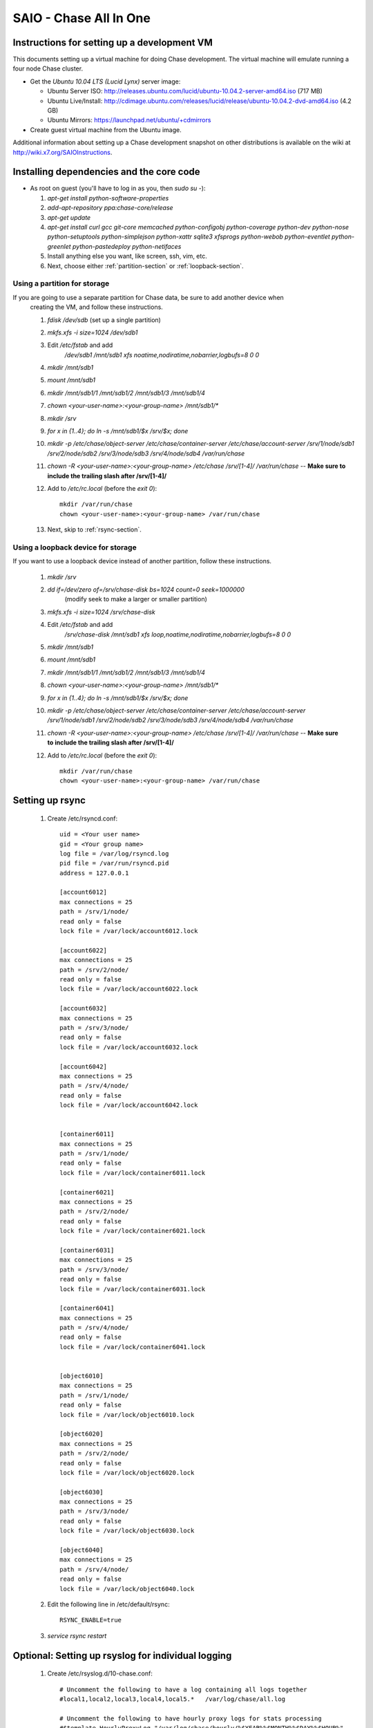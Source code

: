 =======================
SAIO - Chase All In One
=======================

---------------------------------------------
Instructions for setting up a development VM
---------------------------------------------

This documents setting up a virtual machine for doing Chase development. The
virtual machine will emulate running a four node Chase cluster.

* Get the *Ubuntu 10.04 LTS (Lucid Lynx)* server image:

  - Ubuntu Server ISO: http://releases.ubuntu.com/lucid/ubuntu-10.04.2-server-amd64.iso (717 MB)
  - Ubuntu Live/Install: http://cdimage.ubuntu.com/releases/lucid/release/ubuntu-10.04.2-dvd-amd64.iso (4.2 GB)
  - Ubuntu Mirrors: https://launchpad.net/ubuntu/+cdmirrors

* Create guest virtual machine from the Ubuntu image. 

Additional information about setting up a Chase development snapshot on other distributions is 
available on the wiki at http://wiki.x7.org/SAIOInstructions.

-----------------------------------------
Installing dependencies and the core code
-----------------------------------------
* As root on guest (you'll have to log in as you, then `sudo su -`):

  #. `apt-get install python-software-properties`
  #. `add-apt-repository ppa:chase-core/release`
  #. `apt-get update`
  #. `apt-get install curl gcc git-core memcached python-configobj
     python-coverage python-dev python-nose python-setuptools python-simplejson
     python-xattr sqlite3 xfsprogs python-webob python-eventlet
     python-greenlet python-pastedeploy python-netifaces`
  #. Install anything else you want, like screen, ssh, vim, etc.
  #. Next, choose either :ref:`partition-section` or :ref:`loopback-section`. 


.. _partition-section:

Using a partition for storage
=============================

If you are going to use a separate partition for Chase data, be sure to add another device when
  creating the VM, and follow these instructions. 
  
  #. `fdisk /dev/sdb` (set up a single partition)
  #. `mkfs.xfs -i size=1024 /dev/sdb1`
  #. Edit `/etc/fstab` and add
       `/dev/sdb1 /mnt/sdb1 xfs noatime,nodiratime,nobarrier,logbufs=8 0 0`
  #. `mkdir /mnt/sdb1`
  #. `mount /mnt/sdb1`
  #. `mkdir /mnt/sdb1/1 /mnt/sdb1/2 /mnt/sdb1/3 /mnt/sdb1/4`
  #. `chown <your-user-name>:<your-group-name> /mnt/sdb1/*`
  #. `mkdir /srv`
  #. `for x in {1..4}; do ln -s /mnt/sdb1/$x /srv/$x; done`
  #. `mkdir -p /etc/chase/object-server /etc/chase/container-server /etc/chase/account-server /srv/1/node/sdb1 /srv/2/node/sdb2 /srv/3/node/sdb3 /srv/4/node/sdb4 /var/run/chase`
  #. `chown -R <your-user-name>:<your-group-name> /etc/chase /srv/[1-4]/ /var/run/chase` -- **Make sure to include the trailing slash after /srv/[1-4]/**
  #. Add to `/etc/rc.local` (before the `exit 0`)::

        mkdir /var/run/chase
        chown <your-user-name>:<your-group-name> /var/run/chase
  #. Next, skip to :ref:`rsync-section`. 


.. _loopback-section:

Using a loopback device for storage
===================================

If you want to use a loopback device instead of another partition, follow these instructions. 

  #. `mkdir /srv`
  #. `dd if=/dev/zero of=/srv/chase-disk bs=1024 count=0 seek=1000000` 
       (modify seek to make a larger or smaller partition)
  #. `mkfs.xfs -i size=1024 /srv/chase-disk`
  #. Edit `/etc/fstab` and add
       `/srv/chase-disk /mnt/sdb1 xfs loop,noatime,nodiratime,nobarrier,logbufs=8 0 0`
  #. `mkdir /mnt/sdb1`
  #. `mount /mnt/sdb1`
  #. `mkdir /mnt/sdb1/1 /mnt/sdb1/2 /mnt/sdb1/3 /mnt/sdb1/4`
  #. `chown <your-user-name>:<your-group-name> /mnt/sdb1/*`
  #. `for x in {1..4}; do ln -s /mnt/sdb1/$x /srv/$x; done`
  #. `mkdir -p /etc/chase/object-server /etc/chase/container-server /etc/chase/account-server /srv/1/node/sdb1 /srv/2/node/sdb2 /srv/3/node/sdb3 /srv/4/node/sdb4 /var/run/chase`
  #. `chown -R <your-user-name>:<your-group-name> /etc/chase /srv/[1-4]/ /var/run/chase` -- **Make sure to include the trailing slash after /srv/[1-4]/**
  #. Add to `/etc/rc.local` (before the `exit 0`)::

        mkdir /var/run/chase
        chown <your-user-name>:<your-group-name> /var/run/chase

.. _rsync-section:

----------------
Setting up rsync
----------------

  #. Create /etc/rsyncd.conf::

        uid = <Your user name>
        gid = <Your group name>
        log file = /var/log/rsyncd.log
        pid file = /var/run/rsyncd.pid
        address = 127.0.0.1

        [account6012]
        max connections = 25
        path = /srv/1/node/
        read only = false
        lock file = /var/lock/account6012.lock

        [account6022]
        max connections = 25
        path = /srv/2/node/
        read only = false
        lock file = /var/lock/account6022.lock

        [account6032]
        max connections = 25
        path = /srv/3/node/
        read only = false
        lock file = /var/lock/account6032.lock

        [account6042]
        max connections = 25
        path = /srv/4/node/
        read only = false
        lock file = /var/lock/account6042.lock


        [container6011]
        max connections = 25
        path = /srv/1/node/
        read only = false
        lock file = /var/lock/container6011.lock

        [container6021]
        max connections = 25
        path = /srv/2/node/
        read only = false
        lock file = /var/lock/container6021.lock

        [container6031]
        max connections = 25
        path = /srv/3/node/
        read only = false
        lock file = /var/lock/container6031.lock

        [container6041]
        max connections = 25
        path = /srv/4/node/
        read only = false
        lock file = /var/lock/container6041.lock


        [object6010]
        max connections = 25
        path = /srv/1/node/
        read only = false
        lock file = /var/lock/object6010.lock

        [object6020]
        max connections = 25
        path = /srv/2/node/
        read only = false
        lock file = /var/lock/object6020.lock

        [object6030]
        max connections = 25
        path = /srv/3/node/
        read only = false
        lock file = /var/lock/object6030.lock

        [object6040]
        max connections = 25
        path = /srv/4/node/
        read only = false
        lock file = /var/lock/object6040.lock

  #. Edit the following line in /etc/default/rsync::

        RSYNC_ENABLE=true

  #. `service rsync restart`

---------------------------------------------------
Optional: Setting up rsyslog for individual logging
---------------------------------------------------

  #. Create /etc/rsyslog.d/10-chase.conf::

      # Uncomment the following to have a log containing all logs together
      #local1,local2,local3,local4,local5.*   /var/log/chase/all.log

      # Uncomment the following to have hourly proxy logs for stats processing
      #$template HourlyProxyLog,"/var/log/chase/hourly/%$YEAR%%$MONTH%%$DAY%%$HOUR%"
      #local1.*;local1.!notice ?HourlyProxyLog

      local1.*;local1.!notice /var/log/chase/proxy.log
      local1.notice           /var/log/chase/proxy.error
      local1.*                ~

      local2.*;local2.!notice /var/log/chase/storage1.log
      local2.notice           /var/log/chase/storage1.error
      local2.*                ~

      local3.*;local3.!notice /var/log/chase/storage2.log
      local3.notice           /var/log/chase/storage2.error
      local3.*                ~

      local4.*;local4.!notice /var/log/chase/storage3.log
      local4.notice           /var/log/chase/storage3.error
      local4.*                ~

      local5.*;local5.!notice /var/log/chase/storage4.log
      local5.notice           /var/log/chase/storage4.error
      local5.*                ~

  #. Edit /etc/rsyslog.conf and make the following change::
      
      $PrivDropToGroup adm

  #. `mkdir -p /var/log/chase/hourly`
  #. `chown -R syslog.adm /var/log/chase`
  #. `service rsyslog restart`

------------------------------------------------
Getting the code and setting up test environment
------------------------------------------------

Sample configuration files are provided with all defaults in line-by-line comments. 

Do these commands as you on guest. 

  #. `mkdir ~/bin`
  #. Check out the chase repo with `git clone https://github.com/x7/chase.git`
  #. Build a development installation of chase, for example: 
     `cd ~/chase; sudo python setup.py develop`
  #. Edit `~/.bashrc` and add to the end::

        export CHASE_TEST_CONFIG_FILE=/etc/chase/func_test.conf
        export PATH=${PATH}:~/bin

  #. `. ~/.bashrc`
  
---------------------
Configuring each node
---------------------

Sample configuration files are provided with all defaults in line-by-line comments.
  
  #. Create `/etc/chase/proxy-server.conf`::

        [DEFAULT]
        bind_port = 8080
        user = <your-user-name>
        log_facility = LOG_LOCAL1

        [pipeline:main]
        pipeline = healthcheck cache tempauth proxy-server
        
        [app:proxy-server]
        use = egg:chase#proxy
        allow_account_management = true
        account_autocreate = true

        [filter:tempauth]
        use = egg:chase#tempauth
        user_admin_admin = admin .admin .reseller_admin
        user_test_tester = testing .admin
        user_test2_tester2 = testing2 .admin
        user_test_tester3 = testing3

        [filter:healthcheck]
        use = egg:chase#healthcheck

        [filter:cache]
        use = egg:chase#memcache

  #. Create `/etc/chase/chase.conf`::

        [chase-hash]
        # random unique string that can never change (DO NOT LOSE)
        chase_hash_path_suffix = changeme

  #. Create `/etc/chase/account-server/1.conf`::

        [DEFAULT]
        devices = /srv/1/node
        mount_check = false
        bind_port = 6012
        user = <your-user-name>
        log_facility = LOG_LOCAL2

        [pipeline:main]
        pipeline = account-server

        [app:account-server]
        use = egg:chase#account

        [account-replicator]
        vm_test_mode = yes

        [account-auditor]

        [account-reaper]

  #. Create `/etc/chase/account-server/2.conf`::

        [DEFAULT]
        devices = /srv/2/node
        mount_check = false
        bind_port = 6022
        user = <your-user-name>
        log_facility = LOG_LOCAL3

        [pipeline:main]
        pipeline = account-server

        [app:account-server]
        use = egg:chase#account

        [account-replicator]
        vm_test_mode = yes

        [account-auditor]

        [account-reaper]

  #. Create `/etc/chase/account-server/3.conf`::

        [DEFAULT]
        devices = /srv/3/node
        mount_check = false
        bind_port = 6032
        user = <your-user-name>
        log_facility = LOG_LOCAL4

        [pipeline:main]
        pipeline = account-server

        [app:account-server]
        use = egg:chase#account

        [account-replicator]
        vm_test_mode = yes

        [account-auditor]

        [account-reaper]

  #. Create `/etc/chase/account-server/4.conf`::

        [DEFAULT]
        devices = /srv/4/node
        mount_check = false
        bind_port = 6042
        user = <your-user-name>
        log_facility = LOG_LOCAL5

        [pipeline:main]
        pipeline = account-server

        [app:account-server]
        use = egg:chase#account

        [account-replicator]
        vm_test_mode = yes

        [account-auditor]

        [account-reaper]

  #. Create `/etc/chase/container-server/1.conf`::

        [DEFAULT]
        devices = /srv/1/node
        mount_check = false
        bind_port = 6011
        user = <your-user-name>
        log_facility = LOG_LOCAL2

        [pipeline:main]
        pipeline = container-server

        [app:container-server]
        use = egg:chase#container

        [container-replicator]
        vm_test_mode = yes

        [container-updater]

        [container-auditor]

        [container-sync]

  #. Create `/etc/chase/container-server/2.conf`::

        [DEFAULT]
        devices = /srv/2/node
        mount_check = false
        bind_port = 6021
        user = <your-user-name>
        log_facility = LOG_LOCAL3

        [pipeline:main]
        pipeline = container-server

        [app:container-server]
        use = egg:chase#container

        [container-replicator]
        vm_test_mode = yes

        [container-updater]

        [container-auditor]

        [container-sync]

  #. Create `/etc/chase/container-server/3.conf`::

        [DEFAULT]
        devices = /srv/3/node
        mount_check = false
        bind_port = 6031
        user = <your-user-name>
        log_facility = LOG_LOCAL4

        [pipeline:main]
        pipeline = container-server

        [app:container-server]
        use = egg:chase#container

        [container-replicator]
        vm_test_mode = yes

        [container-updater]

        [container-auditor]

        [container-sync]

  #. Create `/etc/chase/container-server/4.conf`::

        [DEFAULT]
        devices = /srv/4/node
        mount_check = false
        bind_port = 6041
        user = <your-user-name>
        log_facility = LOG_LOCAL5

        [pipeline:main]
        pipeline = container-server

        [app:container-server]
        use = egg:chase#container

        [container-replicator]
        vm_test_mode = yes

        [container-updater]

        [container-auditor]

        [container-sync]


  #. Create `/etc/chase/object-server/1.conf`::

        [DEFAULT]
        devices = /srv/1/node
        mount_check = false
        bind_port = 6010
        user = <your-user-name>
        log_facility = LOG_LOCAL2

        [pipeline:main]
        pipeline = object-server

        [app:object-server]
        use = egg:chase#object

        [object-replicator]
        vm_test_mode = yes

        [object-updater]

        [object-auditor]

  #. Create `/etc/chase/object-server/2.conf`::

        [DEFAULT]
        devices = /srv/2/node
        mount_check = false
        bind_port = 6020
        user = <your-user-name>
        log_facility = LOG_LOCAL3

        [pipeline:main]
        pipeline = object-server

        [app:object-server]
        use = egg:chase#object

        [object-replicator]
        vm_test_mode = yes

        [object-updater]

        [object-auditor]

  #. Create `/etc/chase/object-server/3.conf`::

        [DEFAULT]
        devices = /srv/3/node
        mount_check = false
        bind_port = 6030
        user = <your-user-name>
        log_facility = LOG_LOCAL4

        [pipeline:main]
        pipeline = object-server

        [app:object-server]
        use = egg:chase#object

        [object-replicator]
        vm_test_mode = yes

        [object-updater]

        [object-auditor]

  #. Create `/etc/chase/object-server/4.conf`::

        [DEFAULT]
        devices = /srv/4/node
        mount_check = false
        bind_port = 6040
        user = <your-user-name>
        log_facility = LOG_LOCAL5

        [pipeline:main]
        pipeline = object-server

        [app:object-server]
        use = egg:chase#object

        [object-replicator]
        vm_test_mode = yes

        [object-updater]

        [object-auditor]

------------------------------------
Setting up scripts for running Chase
------------------------------------

  #. Create `~/bin/resetchase.` 

     If you are using a loopback device substitute `/dev/sdb1` with `/srv/chase-disk`.

     If you did not set up rsyslog for individual logging, remove the `find /var/log/chase...` line::
  
        #!/bin/bash

        chase-init all stop
        find /var/log/chase -type f -exec rm -f {} \;
        sudo umount /mnt/sdb1
        sudo mkfs.xfs -f -i size=1024 /dev/sdb1
        sudo mount /mnt/sdb1
        sudo mkdir /mnt/sdb1/1 /mnt/sdb1/2 /mnt/sdb1/3 /mnt/sdb1/4
        sudo chown <your-user-name>:<your-group-name> /mnt/sdb1/*
        mkdir -p /srv/1/node/sdb1 /srv/2/node/sdb2 /srv/3/node/sdb3 /srv/4/node/sdb4
        sudo rm -f /var/log/debug /var/log/messages /var/log/rsyncd.log /var/log/syslog
        sudo service rsyslog restart
        sudo service memcached restart

  #. Create `~/bin/remakerings`::

        #!/bin/bash

        cd /etc/chase

        rm -f *.builder *.ring.gz backups/*.builder backups/*.ring.gz

        chase-ring-builder object.builder create 18 3 1
        chase-ring-builder object.builder add z1-127.0.0.1:6010/sdb1 1
        chase-ring-builder object.builder add z2-127.0.0.1:6020/sdb2 1
        chase-ring-builder object.builder add z3-127.0.0.1:6030/sdb3 1
        chase-ring-builder object.builder add z4-127.0.0.1:6040/sdb4 1
        chase-ring-builder object.builder rebalance
        chase-ring-builder container.builder create 18 3 1
        chase-ring-builder container.builder add z1-127.0.0.1:6011/sdb1 1
        chase-ring-builder container.builder add z2-127.0.0.1:6021/sdb2 1
        chase-ring-builder container.builder add z3-127.0.0.1:6031/sdb3 1
        chase-ring-builder container.builder add z4-127.0.0.1:6041/sdb4 1
        chase-ring-builder container.builder rebalance
        chase-ring-builder account.builder create 18 3 1
        chase-ring-builder account.builder add z1-127.0.0.1:6012/sdb1 1
        chase-ring-builder account.builder add z2-127.0.0.1:6022/sdb2 1
        chase-ring-builder account.builder add z3-127.0.0.1:6032/sdb3 1
        chase-ring-builder account.builder add z4-127.0.0.1:6042/sdb4 1
        chase-ring-builder account.builder rebalance

  #. Create `~/bin/startmain`::

        #!/bin/bash

        chase-init main start

  #. Create `~/bin/startrest`::

        #!/bin/bash

        chase-init rest start

  #. `chmod +x ~/bin/*`
  #. `remakerings`
  #. `cd ~/chase; ./.unittests`
  #. `startmain` (The ``Unable to increase file descriptor limit.  Running as non-root?`` warnings are expected and ok.)
  #. Get an `X-Storage-Url` and `X-Auth-Token`: ``curl -v -H 'X-Storage-User: test:tester' -H 'X-Storage-Pass: testing' http://127.0.0.1:8080/auth/v1.0``
  #. Check that you can GET account: ``curl -v -H 'X-Auth-Token: <token-from-x-auth-token-above>' <url-from-x-storage-url-above>``
  #. Check that `chase` works: `chase -A http://127.0.0.1:8080/auth/v1.0 -U test:tester -K testing stat`
  #. `cp ~/chase/test/functional/sample.conf /etc/chase/func_test.conf`
  #. `cd ~/chase; ./.functests` (Note: functional tests will first delete
     everything in the configured accounts.)
  #. `cd ~/chase; ./.probetests` (Note: probe tests will reset your
     environment as they call `resetchase` for each test.)

If you plan to work on documentation (and who doesn't?!):

On Ubuntu:
  #. `sudo apt-get install python-sphinx` installs Sphinx.
  #. `python setup.py build_sphinx` builds the documentation.

On MacOS: 
  #. `sudo easy_install -U sphinx` installs Sphinx.
  #. `python setup.py build_sphinx` builds the documentation.
  
----------------
Debugging Issues
----------------

If all doesn't go as planned, and tests fail, or you can't auth, or something doesn't work, here are some good starting places to look for issues:

#. Everything is logged in /var/log/syslog, so that is a good first place to
   look for errors (most likely python tracebacks).
#. Make sure all of the server processes are running.  For the base
   functionality, the Proxy, Account, Container, and Object servers
   should be running
#. If one of the servers are not running, and no errors are logged to syslog,
   it may be useful to try to start the server manually, for example: 
   `chase-object-server /etc/chase/object-server/1.conf` will start the 
   object server.  If there are problems not showing up in syslog, 
   then you will likely see the traceback on startup.
